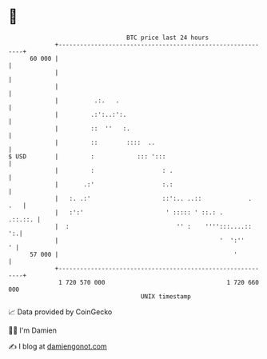 * 👋

#+begin_example
                                    BTC price last 24 hours                    
                +------------------------------------------------------------+ 
         60 000 |                                                            | 
                |                                                            | 
                |                                                            | 
                |          .:.   .                                           | 
                |         .:':..:':.                                         | 
                |         ::  ''   :.                                        | 
                |         ::        ::::  ..                                 | 
   $ USD        |         :            ::: ':::                              | 
                |         :                   : .                            | 
                |       .:'                   :.:                            | 
                |   :. .:'                    ::':.. ..::             .  .   | 
                |   :':'                       ' ::::: ' ::.: .      .::.::. | 
                |  :                              '' :    '''':::....::   ':.| 
                |                                             '  ':''      ' | 
         57 000 |                                                 '          | 
                +------------------------------------------------------------+ 
                 1 720 570 000                                  1 720 660 000  
                                        UNIX timestamp                         
#+end_example
📈 Data provided by CoinGecko

🧑‍💻 I'm Damien

✍️ I blog at [[https://www.damiengonot.com][damiengonot.com]]
